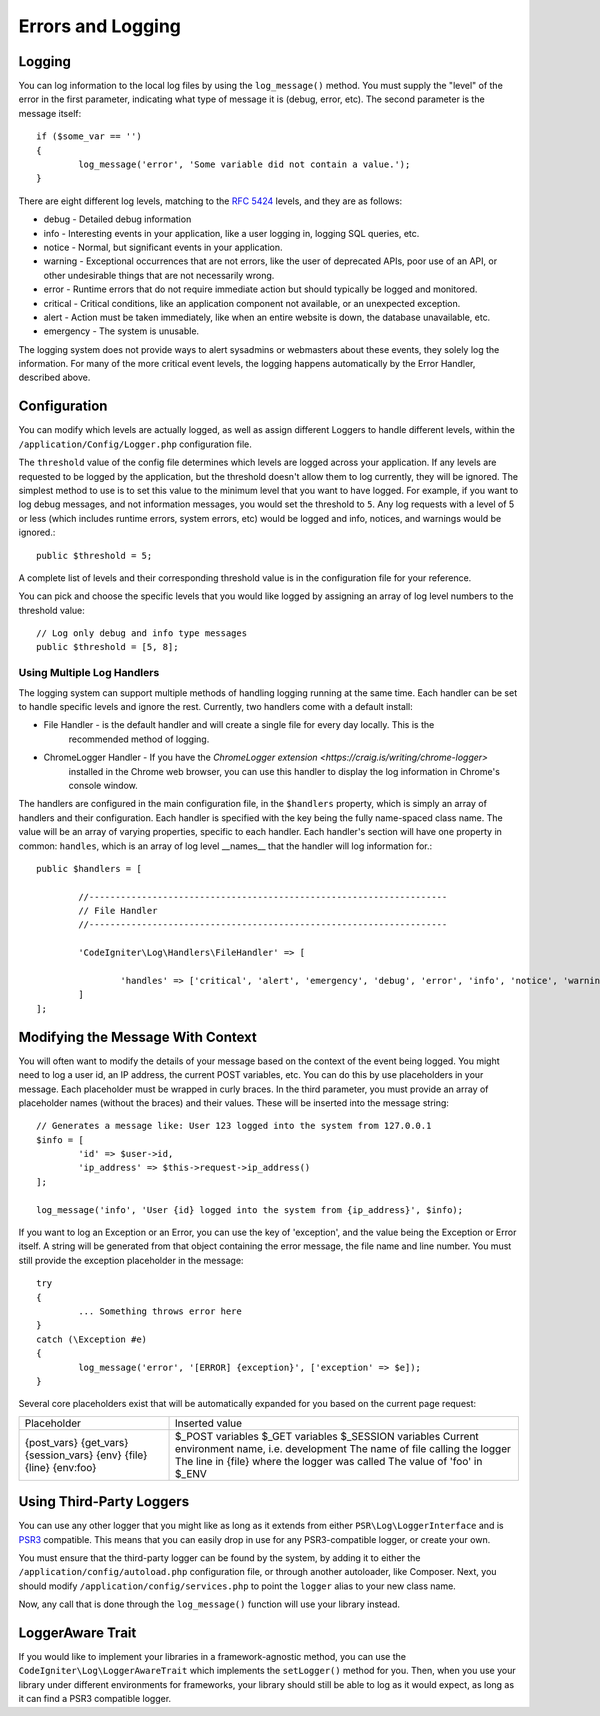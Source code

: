 ##################
Errors and Logging
##################

Logging
=======

You can log information to the local log files by using the ``log_message()`` method. You must supply
the "level" of the error in the first parameter, indicating what type of message it is (debug, error, etc).
The second parameter is the message itself::

	if ($some_var == '')
	{
		log_message('error', 'Some variable did not contain a value.');
	}

There are eight different log levels, matching to the `RFC 5424 <http://tools.ietf.org/html/rfc5424>`_ levels, and they are as follows:

* debug - Detailed debug information
* info - Interesting events in your application, like a user logging in, logging SQL queries, etc. 
* notice - Normal, but significant events in your application.
* warning - Exceptional occurrences that are not errors, like the user of deprecated APIs, poor use of an API, or other undesirable things that are not necessarily wrong.
* error - Runtime errors that do not require immediate action but should typically be logged and monitored.
* critical - Critical conditions, like an application component not available, or an unexpected exception.
* alert - Action must be taken immediately, like when an entire website is down, the database unavailable, etc. 
* emergency - The system is unusable.

The logging system does not provide ways to alert sysadmins or webmasters about these events, they solely log
the information. For many of the more critical event levels, the logging happens automatically by the
Error Handler, described above.

Configuration
=============

You can modify which levels are actually logged, as well as assign different Loggers to handle different levels, within
the ``/application/Config/Logger.php`` configuration file.

The ``threshold`` value of the config file determines which levels are logged across your application. If any levels
are requested to be logged by the application, but the threshold doesn't allow them to log currently, they will be
ignored. The simplest method to use is to set this value to the minimum level that you want to have logged. For example,
if you want to log debug messages, and not information messages, you would set the threshold to ``5``. Any log requests with
a level of 5 or less (which includes runtime errors, system errors, etc) would be logged and info, notices, and warnings
would be ignored.::

	public $threshold = 5;

A complete list of levels and their corresponding threshold value is in the configuration file for your reference.

You can pick and choose the specific levels that you would like logged by assigning an array of log level numbers
to the threshold value::

	// Log only debug and info type messages
	public $threshold = [5, 8];

Using Multiple Log Handlers
---------------------------

The logging system can support multiple methods of handling logging running at the same time. Each handler can
be set to handle specific levels and ignore the rest. Currently, two handlers come with a default install:

- File Handler - is the default handler and will create a single file for every day locally. This is the
	recommended method of logging.
- ChromeLogger Handler - If you have the `ChromeLogger extension <https://craig.is/writing/chrome-logger>`
	installed in the Chrome web browser, you can use this handler to display the log information in
	Chrome's console window.

The handlers are configured in the main configuration file, in the ``$handlers`` property, which is simply
an array of handlers and their configuration. Each handler is specified with the key being the fully
name-spaced class name. The value will be an array of varying properties, specific to each handler.
Each handler's section will have one property in common: ``handles``, which is an array of log level
__names__ that the handler will log information for.::

	public $handlers = [

		//--------------------------------------------------------------------
		// File Handler
		//--------------------------------------------------------------------

		'CodeIgniter\Log\Handlers\FileHandler' => [

			'handles' => ['critical', 'alert', 'emergency', 'debug', 'error', 'info', 'notice', 'warning'],
		]
	];



Modifying the Message With Context
==================================

You will often want to modify the details of your message based on the context of the event being logged.
You might need to log a user id, an IP address, the current POST variables, etc. You can do this by use
placeholders in your message. Each placeholder must be wrapped in curly braces. In the third parameter,
you must provide an array of placeholder names (without the braces) and their values. These will be inserted
into the message string::

	// Generates a message like: User 123 logged into the system from 127.0.0.1
	$info = [
		'id' => $user->id,
		'ip_address' => $this->request->ip_address()
	];

	log_message('info', 'User {id} logged into the system from {ip_address}', $info);

If you want to log an Exception or an Error, you can use the key of 'exception', and the value being the
Exception or Error itself. A string will be generated from that object containing the error message, the
file name and line number.  You must still provide the exception placeholder in the message::

	try 
	{
		... Something throws error here
	}
	catch (\Exception #e)
	{
		log_message('error', '[ERROR] {exception}', ['exception' => $e]);
	}

Several core placeholders exist that will be automatically expanded for you based on the current page request:

+----------------+---------------------------------------------------+
| Placeholder    | Inserted value                                    |
+----------------+---------------------------------------------------+
| {post_vars}    | $_POST variables                                  |
| {get_vars}     | $_GET variables                                   |
| {session_vars} | $_SESSION variables                               |
| {env}          | Current environment name, i.e. development        |
| {file}         | The name of file calling the logger               |
| {line}         | The line in {file} where the logger was called    |
| {env:foo}      | The value of 'foo' in $_ENV                       |
+----------------+---------------------------------------------------+


Using Third-Party Loggers
=========================

You can use any other logger that you might like as long as it extends from either
``PSR\Log\LoggerInterface`` and is `PSR3 <http://www.php-fig.org/psr/psr-3/>`_ compatible. This means
that you can easily drop in use for any PSR3-compatible logger, or create your own.

You must ensure that the third-party logger can be found by the system, by adding it to either
the ``/application/config/autoload.php`` configuration file, or through another autoloader,
like Composer. Next, you should modify ``/application/config/services.php`` to point the ``logger``
alias to your new class name.

Now, any call that is done through the ``log_message()`` function will use your library instead.

LoggerAware Trait
=================

If you would like to implement your libraries in a framework-agnostic method, you can use
the ``CodeIgniter\Log\LoggerAwareTrait`` which implements the ``setLogger()`` method for you.
Then, when you use your library under different environments for frameworks, your library should
still be able to log as it would expect, as long as it can find a PSR3 compatible logger.





